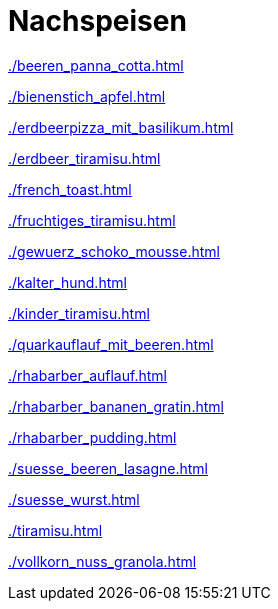 = Nachspeisen

:leveloffset: +1

xref:./beeren_panna_cotta.adoc[]

<<<<

xref:./bienenstich_apfel.adoc[]

<<<<

xref:./erdbeerpizza_mit_basilikum.adoc[]

<<<<

xref:./erdbeer_tiramisu.adoc[]

<<<<

xref:./french_toast.adoc[]

<<<<

xref:./fruchtiges_tiramisu.adoc[]

<<<<

xref:./gewuerz_schoko_mousse.adoc[]

<<<<

xref:./kalter_hund.adoc[]

<<<<

xref:./kinder_tiramisu.adoc[]

<<<<

xref:./quarkauflauf_mit_beeren.adoc[]

<<<<

xref:./rhabarber_auflauf.adoc[]

<<<<

xref:./rhabarber_bananen_gratin.adoc[]

<<<<

xref:./rhabarber_pudding.adoc[]

<<<<

xref:./suesse_beeren_lasagne.adoc[]

<<<<

xref:./suesse_wurst.adoc[]

<<<<

xref:./tiramisu.adoc[]

<<<<

xref:./vollkorn_nuss_granola.adoc[]


:leveloffset: -1
